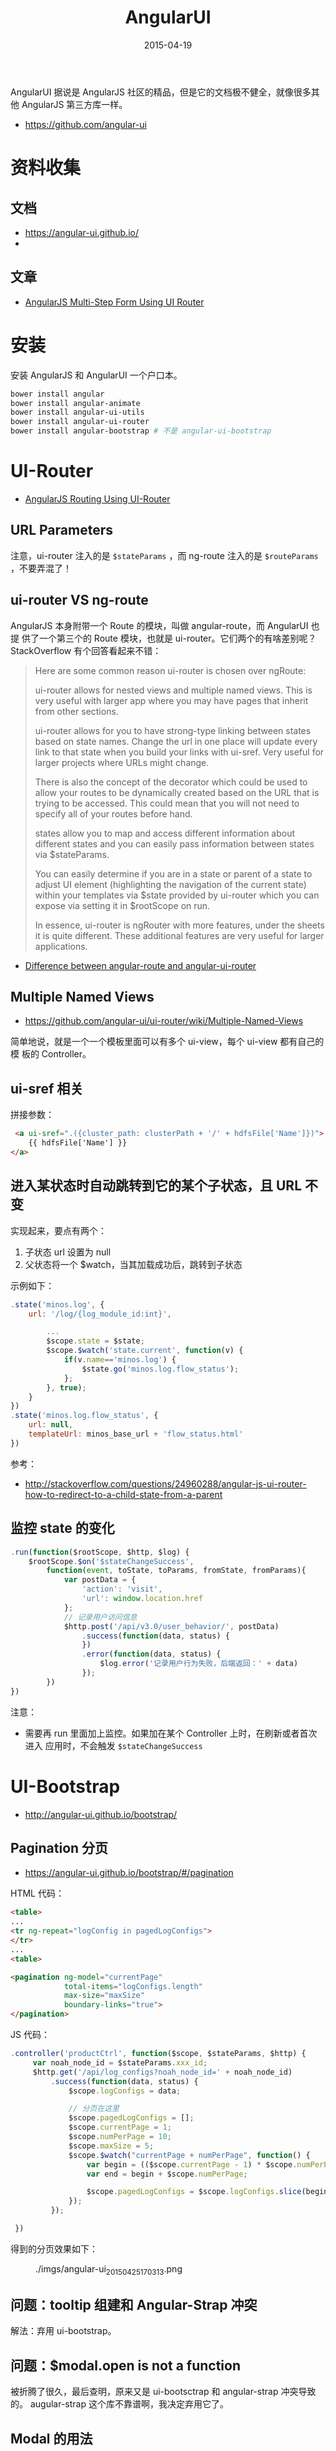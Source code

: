 #+TITLE: AngularUI
#+DATE: 2015-04-19
#+KEYWORDS: Angular

AngularUI 据说是 AngularJS 社区的精品，但是它的文档极不健全，就像很多其他
AngularJS 第三方库一样。
- [[https://github.com/angular-ui]]

* 资料收集
** 文档
- [[https://angular-ui.github.io/]]
- 

** 文章
- [[https://scotch.io/tutorials/angularjs-multi-step-form-using-ui-router][AngularJS Multi-Step Form Using UI Router]]

* 安装
安装 AngularJS 和 AngularUI 一个户口本。
#+BEGIN_SRC sh
bower install angular
bower install angular-animate        
bower install angular-ui-utils
bower install angular-ui-router
bower install angular-bootstrap # 不是 angular-ui-bootstrap
#+END_SRC

* UI-Router 
- [[https://scotch.io/tutorials/angular-routing-using-ui-router][AngularJS Routing Using UI-Router]]

** URL Parameters
注意，ui-router 注入的是 ~$stateParams~ ，而 ng-route 注入的是
~$routeParams~ ，不要弄混了！

** ui-router VS ng-route
AngularJS 本身附带一个 Route 的模块，叫做 angular-route，而 AngularUI 也提
供了一个第三个的 Route 模块，也就是 ui-router。它们两个的有啥差别呢？
StackOverflow 有个回答看起来不错：
#+BEGIN_QUOTE
Here are some common reason ui-router is chosen over ngRoute:

ui-router allows for nested views and multiple named views. This is very
useful with larger app where you may have pages that inherit from other
sections.

ui-router allows for you to have strong-type linking between states based
on state names. Change the url in one place will update every link to that
state when you build your links with ui-sref. Very useful for larger
projects where URLs might change.

There is also the concept of the decorator which could be used to allow
your routes to be dynamically created based on the URL that is trying to be
accessed. This could mean that you will not need to specify all of your
routes before hand.

states allow you to map and access different information about different
states and you can easily pass information between states via $stateParams.

You can easily determine if you are in a state or parent of a state to
adjust UI element (highlighting the navigation of the current state) within
your templates via $state provided by ui-router which you can expose via
setting it in $rootScope on run.

In essence, ui-router is ngRouter with more features, under the sheets it
is quite different. These additional features are very useful for larger
applications.
#+END_QUOTE
- [[http://stackoverflow.com/questions/21023763/difference-between-angular-route-and-angular-ui-router][Difference between angular-route and angular-ui-router]]
  
** Multiple Named Views
- [[https://github.com/angular-ui/ui-router/wiki/Multiple-Named-Views]]
  
简单地说，就是一个一个模板里面可以有多个 ui-view，每个 ui-view 都有自己的模
板的 Controller。

** ui-sref 相关

拼接参数：
#+BEGIN_SRC html
 <a ui-sref=".({cluster_path: clusterPath + '/' + hdfsFile['Name']})">
    {{ hdfsFile['Name'] }}
</a>
#+END_SRC

** 进入某状态时自动跳转到它的某个子状态，且 URL 不变 
实现起来，要点有两个：
1. 子状态 url 设置为 null
2. 父状态将一个 $watch，当其加载成功后，跳转到子状态

示例如下：

#+BEGIN_SRC js
    .state('minos.log', {
        url: '/log/{log_module_id:int}',

            ...
            $scope.state = $state;
            $scope.$watch('state.current', function(v) {
                if(v.name=='minos.log') {
                    $state.go('minos.log.flow_status');
                };
            }, true);
        }
    })
    .state('minos.log.flow_status', {
        url: null,
        templateUrl: minos_base_url + 'flow_status.html'
    })
#+END_SRC

参考： 
- http://stackoverflow.com/questions/24960288/angular-js-ui-router-how-to-redirect-to-a-child-state-from-a-parent

** 监控 state 的变化
#+BEGIN_SRC js
.run(function($rootScope, $http, $log) {
    $rootScope.$on('$stateChangeSuccess',
        function(event, toState, toParams, fromState, fromParams){
            var postData = {
                'action': 'visit',
                'url': window.location.href
            };
            // 记录用户访问信息
            $http.post('/api/v3.0/user_behavior/', postData)
                .success(function(data, status) {
                })
                .error(function(data, status) {
                    $log.error('记录用户行为失败，后端返回：' + data)
                });
        })
})
#+END_SRC
   
注意：
- 需要再 run 里面加上监控。如果加在某个 Controller 上时，在刷新或者首次进入
  应用时，不会触发 ~$stateChangeSuccess~ 

* UI-Bootstrap
- http://angular-ui.github.io/bootstrap/

** Pagination 分页
- [[https://angular-ui.github.io/bootstrap/#/pagination]]
  
HTML 代码：
#+BEGIN_SRC html
<table>
...
<tr ng-repeat="logConfig in pagedLogConfigs">
</tr>
...
<table>

<pagination ng-model="currentPage"
            total-items="logConfigs.length"
            max-size="maxSize"
            boundary-links="true">
</pagination>
#+END_SRC

JS 代码：
#+BEGIN_SRC javascript
.controller('productCtrl', function($scope, $stateParams, $http) {
     var noah_node_id = $stateParams.xxx_id;
     $http.get('/api/log_configs?noah_node_id=' + noah_node_id)
         .success(function(data, status) {
             $scope.logConfigs = data;

             // 分页在这里
             $scope.pagedLogConfigs = [];
             $scope.currentPage = 1;
             $scope.numPerPage = 10;
             $scope.maxSize = 5;
             $scope.$watch("currentPage + numPerPage", function() {
                 var begin = (($scope.currentPage - 1) * $scope.numPerPage);
                 var end = begin + $scope.numPerPage;

                 $scope.pagedLogConfigs = $scope.logConfigs.slice(begin, end);
             });
         });

 })
#+END_SRC

得到的分页效果如下：

#+CAPTION: ./imgs/angular-ui_20150425170313.png
[[./imgs/angular-ui_20150425170313.png]]
** 问题：tooltip 组建和 Angular-Strap 冲突
解法：弃用 ui-bootstrap。

** 问题：$modal.open is not a function
被折腾了很久，最后查明，原来又是 ui-bootsctrap 和 angular-strap 冲突导致的。
augular-strap 这个库不靠谱啊，我决定弃用它了。

** Modal 的用法
按照 angular-ui 官网介绍的 Modal 用法，我们需要定义两个 Controller。我觉得
没必要，所以将 Modal Instance 的 Controller 直接当场定义了，如下：

#+BEGIN_SRC js
    .controller('logConfigModalCtrl', function ($scope, $modal, $log) {
        $scope.open = function () {
            var modalInstance = $modal.open({
                animation: true,
                templateUrl: 'log_config_modal.html',
                scope: $scope,
                controller: function($scope, $modalInstance) {
                    $scope.ok = function () {
                        $modalInstance.dismiss('cancel');
                    };
                }
            });
        };
    })
#+END_SRC

** progressbar
注意点：只有当确保 modal 初始化好后，再传入 progressbar。可以借助 ng-if。例
如：
#+BEGIN_SRC html
<div class="row" ng-if="tailProgress">
    <progress>
        <bar value="tailProgress.begin" type="success"><i>{{ tailProgress.begin }}% 未被 Tail</i></bar>
        <bar value="tailProgress.end - tailProgress.begin" class="progress-striped active" type="primary"><i>{{ tailProgress.tailing }}% 正在被 Tail</i></bar>
        <bar value="100 - tailProgress.end" type="info"></bar>
    </progress>
</div>
#+END_SRC
* UI-Select
关于如何使用这个组件：仔细阅读它的 Wiki：
- [[https://github.com/angular-ui/ui-select/wiki]]
  
有个注意点，即只写 <ui-select>...</ui-select> 的话，AngularJS 会报错，需要
把 <ui-select-match> 和 <ui-select-choices> 一起补全。例如：
#+BEGIN_SRC html
    <label>产品线</label>
    <ui-select ng-model="logConfig.product_line" theme="bootstrap">
        <ui-select-match placeholder="选择产品线">
            {{ $select.selected.path }}
        </ui-select-match>
        <ui-select-choices repeat="productLine in productLines | filter: $select.search">
            <div ng-bind-html="productLine.name | highlight: $select.search"></div>
            <div ng-bind-html="productLine.path | highlight: $select.search"></div>
        </ui-select-choices>
    </ui-select>
#+END_SRC

它拥有三个主题：
- Bootstrap 风格
- Select2 风格（就是把输入用框 "夹" 起来）
- Selectize 风格（挺漂亮的，[[http://brianreavis.github.io/selectize.js/][官网在此]] ）

** ui-select 与大数据集 <2015-05-06 三>
我发现当数据集很大时（超过 2000），ui-select 会表现的特别慢。Google 一下，没有
找到好的解法。我的临时决定是：只在数据量小的时候使用它，数据量大时，尝试其
它的比如 ui-bootsrap 里的 Typeahead 这样的组件。

我看了下 [[http://angular-ui.github.io/bootstrap/#/typeahead][ui-bootstrap Typeahead 的官方文档]] ，改了一版实现：

#+BEGIN_SRC html
    <label>产品线</label>
    <input type="text"
           ng-model="logConfig.noah_node_id"
           typeahead="productLine for productLine in productLines | limitTo:8"
           class="form-control"
            />
#+END_SRC

发现速度非常快，赞。 ~但是~ ，我注意到 typeahead 后面有个 ~limitTo:8~ 的过
滤器，我怀疑是它让 Typeahead 快的！我尝试将它加到 ui-select 的
ui-select-choices 后面，如下：

#+BEGIN_SRC html
    <label>产品线</label>
    <ui-select ng-model="logConfig.product_line" theme="bootstrap">
        <ui-select-match placeholder="选择产品线">
            {{ $select.selected.path }}
        </ui-select-match>
        <ui-select-choices repeat="productLine in productLines | filter: $select.search | limitTo:20">
            <div>
                <span ng-bind-html="productLine.name | highlight: $select.search"></span>
                <small ng-bind-html="'node id: ' + productLine.noah_node_id | highlight: $select.search" class="pull-right"></small>
            </div>
            <div ng-bind-html="productLine.path | highlight: $select.search"></div>
        </ui-select-choices>
    </ui-select>
#+END_SRC

发现速度也非常快！至此，较大数据集下 ui-select 的性能问题已经解决，同时，我
觉得 ui-select 是个不错的东西，是个精品，再赞之。最后附上效果图：

#+CAPTION: ./imgs/angular-ui_20150506213524.png
[[./imgs/angular-ui_20150506213524.png]]
* Zipkin
Zipkin has helped us find a whole slew of untapped performance
optimizations, such as removing memcache requests, rewriting slow MySQL
SELECTs, and fixing incorrect service timeouts. Finding and correcting
these types of performance bottlenecks helps make Twitter faster.

How does Zipkin work?
Whenever a request reaches Twitter, we decide if the request should be
sampled. We attach a few lightweight trace identifiers and pass them along
to all the services used in that request. By only sampling a portion of all
the requests we reduce the overhead of tracing, allowing us to always have
it enabled in production.

The Zipkin collector receives the data via Scribe and stores it in
Cassandra along with a few indexes. The indexes are used by the Zipkin
query daemon to find interesting traces to display in the web UI.

Zipkin started out as a project during our first Hack Week. During that
week we implemented a basic version of the [[http://research.google.com/pubs/pub36356.html][Google Dapper]] paper for
Thrift. Today it has grown to include support for tracing Http, Thrift,
Memcache, SQL and Redis requests. These are mainly done via our Finagle
library in Scala and Java, but we also have a gem for Ruby that includes
basic tracing support. It should be reasonably straightforward to add
tracing support for other protocols and in other libraries.

Acknowledgements
Zipkin was primarily authored by Johan Oskarsson ([[https://twitter.com/intent/userscreen_name%3Dskr][@skr]]) and Franklin Hu
(@thisisfranklin). The project relies on a bunch of Twitter libraries such
as Finagle and Scrooge but also on Cassandra for storage, ZooKeeper for
configuration, Scribe for transport, Bootstrap and D3 for the UI. Thanks to
the authors of those projects, the authors of the Dapper paper as well as
the numerous people at Twitter involved in making Zipkin a reality. A
special thanks to @iano, @couch, @zed, @dmcg, @marius and @a_a for their
involvement. Last but not least we’d like to thank @jeajea for designing
the Zipkin logo.

On the whole, Zipkin was initially targeted to support Twitter’s
infrastructure of libraries and protocols, but can be extended to support
more systems that can be used within your infrastructure. Please let us
know on Github if you find any issues and pull requests are always
welcome. If you want to stay in touch, follow @ZipkinProject and check out
the upcoming talk at Strange Loop 2012. If distributed systems tracing
interests you, consider joining the flock to make things better.

* 守望先锋
** 游戏背景
《守望先锋》的故事发生在科学技术高度发达的未来地球。在 [[http://baike.baidu.com/view/10181028.htm][全球危机]] 时期，全球
范围内的优秀军人、科学家、冒险者和奇人异士集结在一起，组成了一支旨在拯救这
个被战争撕碎的世界的特别部队，他们就是“守望先锋”。许多年过去了，该组织的
影响力日渐消散，并最终被迫解散。守望先锋们尽管已经离开了我们……但这个世界
仍然需要英雄的守护。[2-4]

** 游戏剧情
《守望先锋（Overwatch）》是一款团队第一人称射击游戏，游戏中的英雄都身处于一
个充满纷争的时代。游戏任务分为两种，一种为“护送”，即攻击方必须将指定目标
运送到指定地点，而防守方必须阻止攻击方，直到时间结束。另一种为“占领”，双
方会为了地图的控制权而交战，由其中一队进攻，另一队进行防守。攻击方的主要目
的就是占领关键标志物，而防守方必须维持控制权，直到时间结束。
游戏人物的定位大致分为四种，分别为突击，防御，重装以及辅助。玩家必须通过合
作才可赢得比赛的胜利。个人主义在这里行不通。每场比赛会由许多风格迥异的英雄、
雇佣兵、科学家、冒险家和奇人异士加入。
在《守望先锋》中，拥有超强技能的强力角色在各位熟悉却又陌生的战场上厮杀。在
伦敦鹅卵石铺成的大街上，用传送能力躲开一枚袭来的火箭，同时你的盟友冲向一辆
悬空双层巴士。当一名在暗中的弓箭手准备放暗箭时，为你的盟友架起防护盾，随后
在高科技金字塔下的集市中追踪这名狡猾的杀手。[2] 
